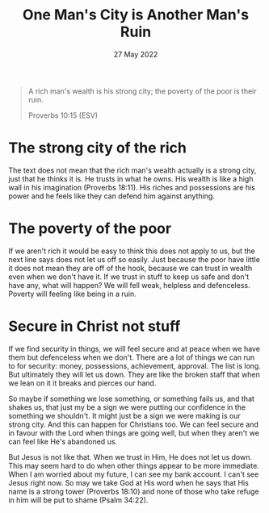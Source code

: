 #+title: One Man's City is Another Man's Ruin
#+date: 27 May 2022
#+DEVO_POST_TAGS: devotional
#+OPTIONS: devo-title-headline:t  devo-share-links:t
#+DEVO_POST_IMAGE: ruin-7.jpg

  [[../img/ruin-7.jpg]]


  #+begin_quote
  A rich man's wealth is his strong city;
  the poverty of the poor is their ruin.

  Proverbs 10:15 (ESV)
  #+end_quote

* The strong city of the rich
    The text does not mean that the rich man's wealth actually is a strong city, just that he thinks it is. He trusts in what he owns. His wealth is like a high wall in his imagination (Proverbs 18:11). His riches and possessions are his power and he feels like they can defend him against anything.

* The poverty of the poor
If we aren't rich it would be easy to think this does not apply to us, but the next line says does not let us off so easily. Just because the poor have little it does not mean they are off of the hook, because we can trust in wealth even when we don't have it. If we trust in stuff to keep us safe and don't have any, what will happen? We will fell weak, helpless and defenceless. Poverty will feeling like being in a ruin.

* Secure in Christ not stuff
  If we find security in things, we will feel secure and at peace when we have them but defenceless when we don't. There are a lot of things we can run to for security: money, possessions, achievement, approval. The list is long. But ultimately they will let us down. They are like the broken staff that when we lean on it it breaks and pierces our hand.

So maybe if something we lose something, or something fails us, and that shakes us, that just my be a sign we were putting our confidence in the something we shouldn't. It might just be a sign we were making is our strong city. And this can happen for Christians too. We can feel secure and in favour with the Lord when things are going well, but when they aren't we can feel like He's abandoned us. 

But Jesus is not like that. When we trust in Him, He does not let us down. This may seem hard to do when other things appear to be more immediate. When I am worried about my future, I can see my bank account. I can't see Jesus right now. So may we take God at His word when he says that His name is a strong tower (Proverbs 18:10) and none of those who take refuge in him will be put to shame (Psalm 34:22). 
